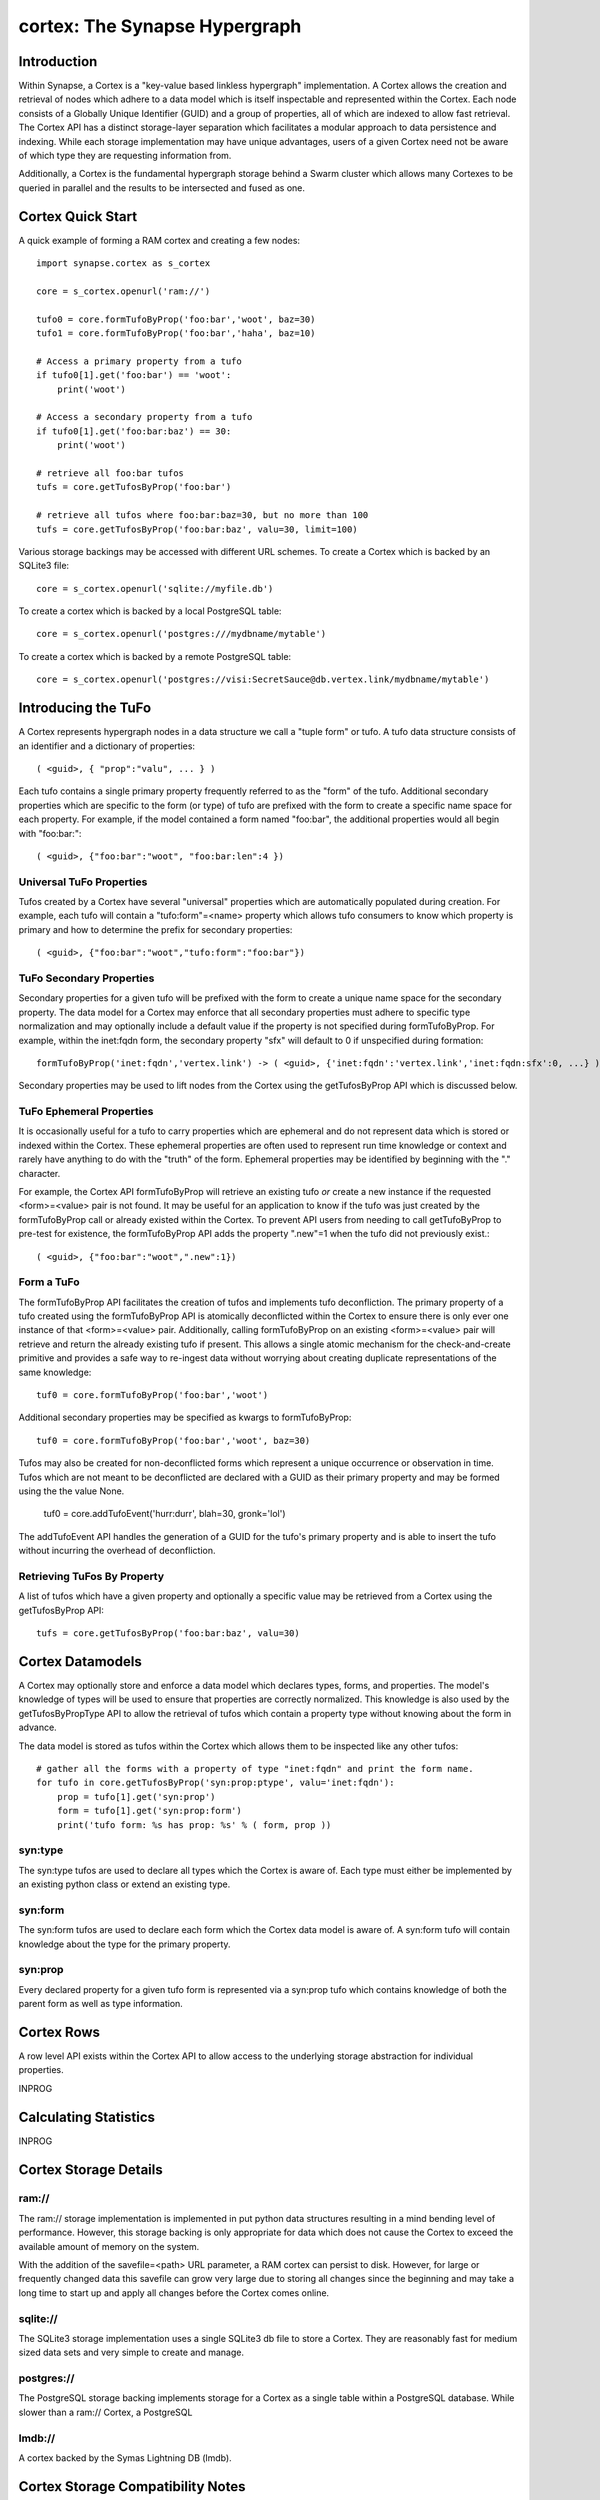 cortex: The Synapse Hypergraph
##############################

Introduction
------------
Within Synapse, a Cortex is a "key-value based linkless hypergraph" implementation.
A Cortex allows the creation and retrieval of nodes which adhere to a data model
which is itself inspectable and represented within the Cortex.  Each node consists
of a Globally Unique Identifier (GUID) and a group of properties, all of which are
indexed to allow fast retrieval.  The Cortex API has a distinct storage-layer
separation which facilitates a modular approach to data persistence and indexing.
While each storage implementation may have unique advantages, users of a given Cortex
need not be aware of which type they are requesting information from.

Additionally, a Cortex is the fundamental hypergraph storage behind a Swarm 
cluster which allows many Cortexes to be queried in parallel and the results
to be intersected and fused as one.

Cortex Quick Start
------------------
A quick example of forming a RAM cortex and creating a few nodes::

    import synapse.cortex as s_cortex

    core = s_cortex.openurl('ram://')

    tufo0 = core.formTufoByProp('foo:bar','woot', baz=30)
    tufo1 = core.formTufoByProp('foo:bar','haha', baz=10)

    # Access a primary property from a tufo
    if tufo0[1].get('foo:bar') == 'woot':
        print('woot')

    # Access a secondary property from a tufo
    if tufo0[1].get('foo:bar:baz') == 30:
        print('woot')

    # retrieve all foo:bar tufos
    tufs = core.getTufosByProp('foo:bar')

    # retrieve all tufos where foo:bar:baz=30, but no more than 100
    tufs = core.getTufosByProp('foo:bar:baz', valu=30, limit=100)

Various storage backings may be accessed with different URL schemes.
To create a Cortex which is backed by an SQLite3 file::

    core = s_cortex.openurl('sqlite://myfile.db')

To create a cortex which is backed by a local PostgreSQL table::

    core = s_cortex.openurl('postgres:///mydbname/mytable')

To create a cortex which is backed by a remote PostgreSQL table::

    core = s_cortex.openurl('postgres://visi:SecretSauce@db.vertex.link/mydbname/mytable')

Introducing the TuFo
--------------------
A Cortex represents hypergraph nodes in a data structure we call a "tuple form" or tufo.
A tufo data structure consists of an identifier and a dictionary of properties::

    ( <guid>, { "prop":"valu", ... } )

Each tufo contains a single primary property frequently referred to as the "form" of the tufo.
Additional secondary properties which are specific to the form (or type) of tufo are prefixed with the form to create a specific name space for each property.
For example, if the model contained a form named "foo:bar", the additional properties would all begin with "foo:bar:"::

    ( <guid>, {"foo:bar":"woot", "foo:bar:len":4 })

Universal TuFo Properties
~~~~~~~~~~~~~~~~~~~~~~~~~
Tufos created by a Cortex have several "universal" properties which are automatically populated during creation.
For example, each tufo will contain a "tufo:form"=<name> property which allows tufo consumers to know which property is primary and how to determine the prefix for secondary properties::

    ( <guid>, {"foo:bar":"woot","tufo:form":"foo:bar"})

TuFo Secondary Properties
~~~~~~~~~~~~~~~~~~~~~~~~~
Secondary properties for a given tufo will be prefixed with the form to create a unique name space for the secondary property.
The data model for a Cortex may enforce that all secondary properties must adhere to specific type normalization and may optionally include a default value if the property is not specified during formTufoByProp.
For example, within the inet:fqdn form, the secondary property "sfx" will default to 0 if unspecified during formation::

    formTufoByProp('inet:fqdn','vertex.link') -> ( <guid>, {'inet:fqdn':'vertex.link','inet:fqdn:sfx':0, ...} )

Secondary properties may be used to lift nodes from the Cortex using the getTufosByProp API which is discussed below.

TuFo Ephemeral Properties
~~~~~~~~~~~~~~~~~~~~~~~~~
It is occasionally useful for a tufo to carry properties which are ephemeral and do not represent
data which is stored or indexed within the Cortex.  These ephemeral properties are often used to
represent run time knowledge or context and rarely have anything to do with the "truth" of the form.
Ephemeral properties may be identified by beginning with the "." character.

For example, the Cortex API formTufoByProp will retrieve an existing tufo *or* create a new
instance if the requested <form>=<value> pair is not found.  It may be useful for an application
to know if the tufo was just created by the formTufoByProp call or already existed within the Cortex.
To prevent API users from needing to call getTufoByProp to pre-test for existence, the formTufoByProp
API adds the property ".new"=1 when the tufo did not previously exist.::

    ( <guid>, {"foo:bar":"woot",".new":1})

Form a TuFo
~~~~~~~~~~~
The formTufoByProp API facilitates the creation of tufos and implements tufo deconfliction.
The primary property of a tufo created using the formTufoByProp API is atomically deconflicted 
within the Cortex to ensure there is only ever one instance of that <form>=<value> pair.
Additionally, calling formTufoByProp on an existing <form>=<value> pair will retrieve and return
the already existing tufo if present.  This allows a single atomic mechanism for the
check-and-create primitive and provides a safe way to re-ingest data without worrying about
creating duplicate representations of the same knowledge::

    tuf0 = core.formTufoByProp('foo:bar','woot')

Additional secondary properties may be specified as kwargs to formTufoByProp::

    tuf0 = core.formTufoByProp('foo:bar','woot', baz=30)

.. #automethod:: synapse.cores.common.Cortex.formTufoByProp

Tufos may also be created for non-deconflicted forms which represent a unique occurrence or
observation in time.  Tufos which are not meant to be deconflicted are declared with a GUID
as their primary property and may be formed using the the value None.

    tuf0 = core.addTufoEvent('hurr:durr', blah=30, gronk='lol')

The addTufoEvent API handles the generation of a GUID for the tufo's primary property and
is able to insert the tufo without incurring the overhead of deconfliction.

Retrieving TuFos By Property
~~~~~~~~~~~~~~~~~~~~~~~~~~~~
A list of tufos which have a given property and optionally a specific value may be retrieved
from a Cortex using the getTufosByProp API::

    tufs = core.getTufosByProp('foo:bar:baz', valu=30)

.. #automethod:: synapse.cores.common.Cortex.getTufosByProp

Cortex Datamodels
-----------------
A Cortex may optionally store and enforce a data model which declares types, forms, and
properties.  The model's knowledge of types will be used to ensure that properties are
correctly normalized.  This knowledge is also used by the getTufosByPropType API to allow
the retrieval of tufos which contain a property type without knowing about the form in
advance.

The data model is stored as tufos within the Cortex which allows them to be inspected
like any other tufos::

    # gather all the forms with a property of type "inet:fqdn" and print the form name.
    for tufo in core.getTufosByProp('syn:prop:ptype', valu='inet:fqdn'):
        prop = tufo[1].get('syn:prop')
        form = tufo[1].get('syn:prop:form')
        print('tufo form: %s has prop: %s' % ( form, prop ))

syn:type
~~~~~~~~
The syn:type tufos are used to declare all types which the Cortex is aware of.  Each
type must either be implemented by an existing python class or extend an existing type.

syn:form
~~~~~~~~
The syn:form tufos are used to declare each form which the Cortex data model is aware of.
A syn:form tufo will contain knowledge about the type for the primary property.

syn:prop
~~~~~~~~
Every declared property for a given tufo form is represented via a syn:prop tufo which
contains knowledge of both the parent form as well as type information.

Cortex Rows
-----------
A row level API exists within the Cortex API to allow access to the underlying storage
abstraction for individual properties.

INPROG

Calculating Statistics
----------------------

INPROG

Cortex Storage Details
----------------------

ram://
~~~~~~~
The ram:// storage implementation is implemented in put python data structures resulting in
a mind bending level of performance.  However, this storage backing is only appropriate for
data which does not cause the Cortex to exceed the available amount of memory on the system.

With the addition of the savefile=<path> URL parameter, a RAM cortex can persist to disk.
However, for large or frequently changed data this savefile can grow very large due to storing
all changes since the beginning and may take a long time to start up and apply all changes
before the Cortex comes online.

sqlite://
~~~~~~~~~
The SQLite3 storage implementation uses a single SQLite3 db file to store a Cortex.  They
are reasonably fast for medium sized data sets and very simple to create and manage.

postgres://
~~~~~~~~~~~
The PostgreSQL storage backing implements storage for a Cortex as a single table within
a PostgreSQL database.  While slower than a ram:// Cortex, a PostgreSQL

lmdb://
~~~~~~~
A cortex backed by the Symas Lightning DB (lmdb).

Cortex Storage Compatibility Notes
----------------------------------

Due to issues with Python serialization, the data stored and accessed from a Cortex is not
gauranteed across Cortexes created in Python 2.7 and Python 3.x.  In short, if a Cortex or
savefile was created in Python 2.7; its use in a Python3 environment isn't gauarnteed. The
inverse is also true; a Cortex created in 3.x may not work in Python2.7 as expected.

This is known to affect the LMDB Cortex implementation, which heavily relies on using msgpack
for doing key/value serialization, which has issues across python 2/3 with string handling.

If there is a need for doing a data migration in order to ensure that your able to access a
Cortex created on 2.7 with python 3.x, we have plans to provide a row level dump/backup tool
in the near future that can be used to migrate data.
